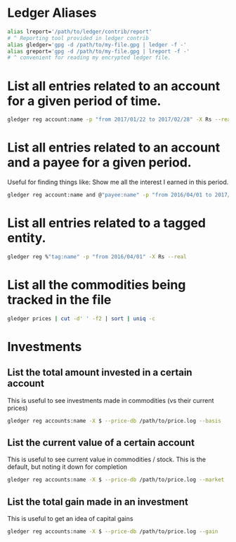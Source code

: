 # This file contains a list of ledger commands that I've found handy in situations
# I've faced over time. These are commands that _I_ have used (successfully).
# I'm not claiming that this is the only way or even the right
# way to handle a particular situation that you may face. YMMV.

# The commands are ordered by type rather than difficulty, so you are going to
# find intermediate and slightly advanced commands intermingled with the easy
# ones. I mean for this document to be used as a cheat-sheet, not a tutorial,
# but if you are confused about something shoot me a mail

# *NOTE*: I use the aliases I've defined in all the commands.
* Ledger Aliases
#+begin_src sh :eval no
  alias lreport='/path/to/ledger/contrib/report'
  # ^ Reporting tool provided in ledger contrib
  alias gledger='gpg -d /path/to/my-file.gpg | ledger -f -'
  alias greport='gpg -d /path/to/my-file.gpg | lreport -f -'
  # ^ convenient for reading my encrypted ledger file.
#+end_src

* List all entries related to an account for a given period of time.
#+begin_src sh :eval no
  gledger reg account:name -p "from 2017/01/22 to 2017/02/28" -X Rs --real
#+end_src
* List all entries related to an account and a payee for a given period.
Useful for finding things like: Show me all the interest I earned in this period.
#+begin_src sh :eval no
  gledger reg account:name and @"payee:name" -p "from 2016/04/01 to 2017/04/01" -X Rs --real
#+end_src
* List all entries related to a tagged entity.
#+begin_src sh :eval no
  gledger reg %"tag:name" -p "from 2016/04/01" -X Rs --real
#+end_src
* List all the commodities being tracked in the file
#+begin_src sh :eval no
  gledger prices | cut -d' ' -f2 | sort | uniq -c
#+end_src
* Investments
** List the total amount invested in a certain account
This is useful to see investments made in commodities (vs their current prices)
#+begin_src sh :eval no
  gledger reg accounts:name -X $ --price-db /path/to/price.log --basis
#+end_src
** List the current value of a certain account
This is useful to see current value in commodities / stock. This is the default, but noting it down for completion
#+begin_src sh :eval no
  gledger reg accounts:name -X $ --price-db /path/to/price.log --market
#+end_src
** List the total gain made in an investment
This is useful to get an idea of capital gains
#+begin_src sh :eval no
  gledger reg accounts:name -X $ --price-db /path/to/price.log --gain
#+end_src
